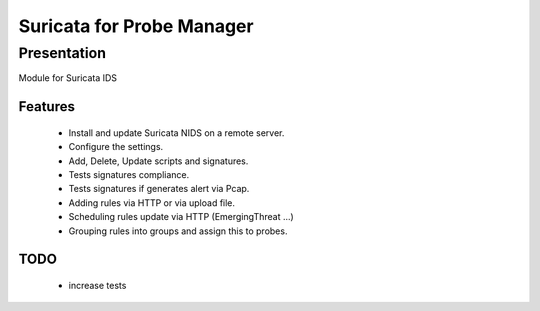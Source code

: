 ===========================
Suricata for  Probe Manager
===========================

Presentation
~~~~~~~~~~~~

|Licence| |Version|

Module for Suricata IDS


.. |Licence| image:: https://img.shields.io/github/license/matleses/ProbeManager_Suricata.svg
.. |Version| image:: https://img.shields.io/github/tag/matleses/ProbeManager_Suricata.svg

Features
========

 * Install and update Suricata NIDS on a remote server.
 * Configure the settings.
 * Add, Delete, Update scripts and signatures.
 * Tests signatures compliance.
 * Tests signatures if generates alert via Pcap.
 * Adding rules via HTTP or via upload file.
 * Scheduling rules update via HTTP (EmergingThreat ...)
 * Grouping rules into groups and assign this to probes.


TODO
====

 * increase tests

